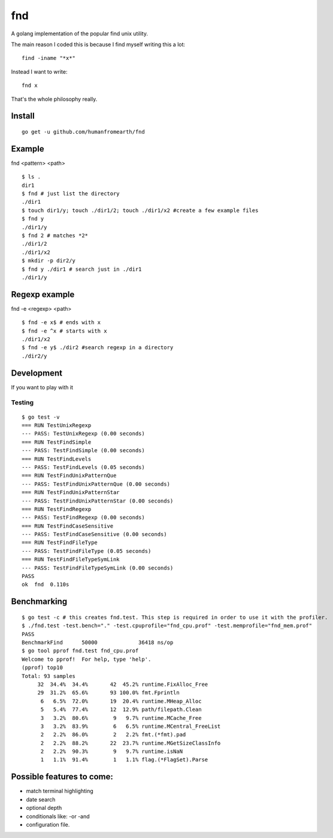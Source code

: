 fnd
======
.. image:: https://secure.travis-ci.org/humanfromearth/fnd.png?branch=master

.. note: This was just an experiment. It's much slower than the unix find command. 

A golang implementation of the popular find unix utility.

The main reason I coded this is because I find myself writing this a lot::

        find -iname "*x*"

Instead I want to write::

        fnd x


That's the whole philosophy really.

.. note: This is not a 1:1 implementation of find and I don't plan to make one.

Install
---------
::

        go get -u github.com/humanfromearth/fnd

Example
---------------------------------

fnd <pattern> <path>

::

        $ ls .
        dir1
        $ fnd # just list the directory
        ./dir1
        $ touch dir1/y; touch ./dir1/2; touch ./dir1/x2 #create a few example files
        $ fnd y
        ./dir1/y
        $ fnd 2 # matches *2*
        ./dir1/2
        ./dir1/x2
        $ mkdir -p dir2/y
        $ fnd y ./dir1 # search just in ./dir1
        ./dir1/y

Regexp example
------------------

fnd -e <regexp> <path>

::

        $ fnd -e x$ # ends with x
        $ fnd -e ^x # starts with x
        ./dir1/x2
        $ fnd -e y$ ./dir2 #search regexp in a directory
        ./dir2/y


Development
-------------

If you want to play with it

Testing
++++++++++

::

        $ go test -v
        === RUN TestUnixRegexp
        --- PASS: TestUnixRegexp (0.00 seconds)
        === RUN TestFindSimple
        --- PASS: TestFindSimple (0.00 seconds)
        === RUN TestFindLevels
        --- PASS: TestFindLevels (0.05 seconds)
        === RUN TestFindUnixPatternQue
        --- PASS: TestFindUnixPatternQue (0.00 seconds)
        === RUN TestFindUnixPatternStar
        --- PASS: TestFindUnixPatternStar (0.00 seconds)
        === RUN TestFindRegexp
        --- PASS: TestFindRegexp (0.00 seconds)
        === RUN TestFindCaseSensitive
        --- PASS: TestFindCaseSensitive (0.00 seconds)
        === RUN TestFindFileType
        --- PASS: TestFindFileType (0.05 seconds)
        === RUN TestFindFileTypeSymLink
        --- PASS: TestFindFileTypeSymLink (0.00 seconds)
        PASS
        ok  fnd  0.110s


Benchmarking
------------------------

::

        $ go test -c # this creates fnd.test. This step is required in order to use it with the profiler.
        $ ./fnd.test -test.bench="." -test.cpuprofile="fnd_cpu.prof" -test.memprofile="fnd_mem.prof"
        PASS
        BenchmarkFind	   50000	     36418 ns/op
        $ go tool pprof fnd.test fnd_cpu.prof
        Welcome to pprof!  For help, type 'help'.
        (pprof) top10
        Total: 93 samples
             32  34.4%  34.4%       42  45.2% runtime.FixAlloc_Free
             29  31.2%  65.6%       93 100.0% fmt.Fprintln
              6   6.5%  72.0%       19  20.4% runtime.MHeap_Alloc
              5   5.4%  77.4%       12  12.9% path/filepath.Clean
              3   3.2%  80.6%        9   9.7% runtime.MCache_Free
              3   3.2%  83.9%        6   6.5% runtime.MCentral_FreeList
              2   2.2%  86.0%        2   2.2% fmt.(*fmt).pad
              2   2.2%  88.2%       22  23.7% runtime.MGetSizeClassInfo
              2   2.2%  90.3%        9   9.7% runtime.isNaN
              1   1.1%  91.4%        1   1.1% flag.(*FlagSet).Parse

Possible features to come:
---------------------------------

* match terminal highlighting
* date search
* optional depth
* conditionals like: -or -and
* configuration file.

